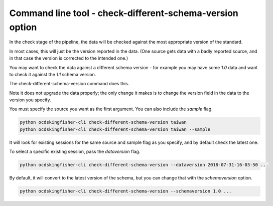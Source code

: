 Command line tool - check-different-schema-version option
=========================================================

In the check stage of the pipeline, the data will be checked against the most appropriate version of the standard.

In most cases, this will just be the version reported in the data.
(One source gets data with a badly reported source, and in that case the version is corrected to the intended one.)

You may want to check the data against a different schema version - for example you may have some `1.0` data and want
to check it against the `1.1` schema version.

The check-different-schema-version command does this.

Note it does not upgrade the data properly; the only change it makes is to change the version field in the data to
the version you specify.

You must specify the source you want as the first argument. You can also include the `sample` flag.

.. code-block:: shell-session

    python ocdskingfisher-cli check-different-schema-version taiwan
    python ocdskingfisher-cli check-different-schema-version taiwan --sample

It will look for existing sessions for the same source and sample flag as you specify, and by default check the latest one.

To select a specific existing session, pass the `dataversion` flag.

.. code-block:: shell-session

    python ocdskingfisher-cli check-different-schema-version --dataversion 2018-07-31-16-03-50 ...

By default, it will convert to the latest version of the schema, but you can change that with the `schemaversion` option.

.. code-block:: shell-session

    python ocdskingfisher-cli check-different-schema-version --schemaversion 1.0 ...


